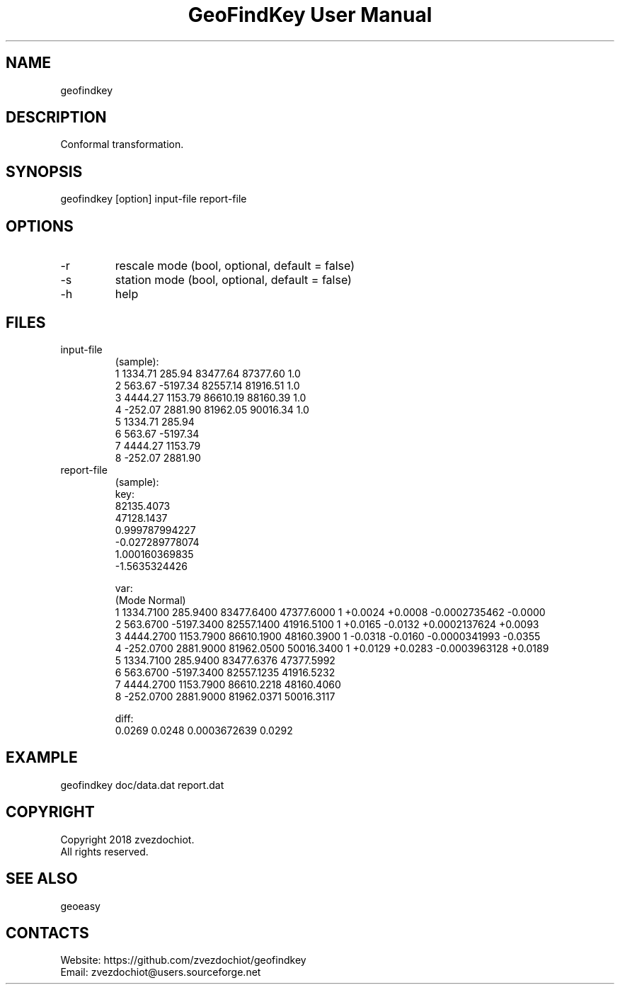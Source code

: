 .TH "GeoFindKey User Manual" 1.3 "21 May 2018" "GeoFindKey documentation"

.SH NAME
geofindkey

.SH DESCRIPTION
Conformal transformation.

.SH SYNOPSIS
geofindkey [option] input-file report-file

.SH OPTIONS
.TP
-r
rescale mode (bool, optional, default = false)
.TP
-s
station mode (bool, optional, default = false)
.TP
-h
help

.SH FILES
.TP
input-file
(sample):
 1 1334.71   285.94 83477.64 87377.60 1.0
 2  563.67 -5197.34 82557.14 81916.51 1.0
 3 4444.27  1153.79 86610.19 88160.39 1.0
 4 -252.07  2881.90 81962.05 90016.34 1.0
 5 1334.71   285.94
 6  563.67 -5197.34
 7 4444.27  1153.79
 8 -252.07  2881.90
.TP
report-file
(sample):
 key:
 82135.4073
 47128.1437
 0.999787994227
 -0.027289778074
 1.000160369835
 -1.5635324426
 
 var:
 (Mode Normal)
 1 1334.7100 285.9400 83477.6400 47377.6000 1 +0.0024 +0.0008 -0.0002735462 -0.0000
 2 563.6700 -5197.3400 82557.1400 41916.5100 1 +0.0165 -0.0132 +0.0002137624 +0.0093
 3 4444.2700 1153.7900 86610.1900 48160.3900 1 -0.0318 -0.0160 -0.0000341993 -0.0355
 4 -252.0700 2881.9000 81962.0500 50016.3400 1 +0.0129 +0.0283 -0.0003963128 +0.0189
 5 1334.7100 285.9400 83477.6376 47377.5992
 6 563.6700 -5197.3400 82557.1235 41916.5232
 7 4444.2700 1153.7900 86610.2218 48160.4060
 8 -252.0700 2881.9000 81962.0371 50016.3117
 
 diff:
 0.0269 0.0248 0.0003672639 0.0292

.SH EXAMPLE
geofindkey doc/data.dat report.dat

.SH COPYRIGHT
Copyright 2018 zvezdochiot.
 All rights reserved.

.SH SEE ALSO
 geoeasy

.SH CONTACTS
 Website: https://github.com/zvezdochiot/geofindkey
 Email: zvezdochiot@users.sourceforge.net
